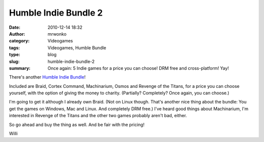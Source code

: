 Humble Indie Bundle 2
#####################
:date: 2010-12-14 18:32
:author: mrwonko
:category: Videogames
:tags: Videogames, Humble Bundle
:type: blog
:slug: humble-indie-bundle-2
:summary: Once again: 5 Indie games for a price you can choose! DRM free and cross-platform! Yay!

There's another `Humble Indie Bundle <http://www.humblebundle.com/>`__!

Included are Braid, Cortex Command, Machinarium, Osmos and Revenge of
the Titans, for a price you can choose yourself, with the option of
giving the money to charity. (Partially? Completely? Once again, you can
choose.)

I'm going to get it although I already own Braid. (Not on Linux though.
That's another nice thing about the bundle: You get the games on
Windows, Mac and Linux. And completely DRM free.) I've heard good things
about Machinarium, I'm interested in Revenge of the Titans and the other
two games probably aren't bad, either.

So go ahead and buy the thing as well. And be fair with the pricing!

Willi
